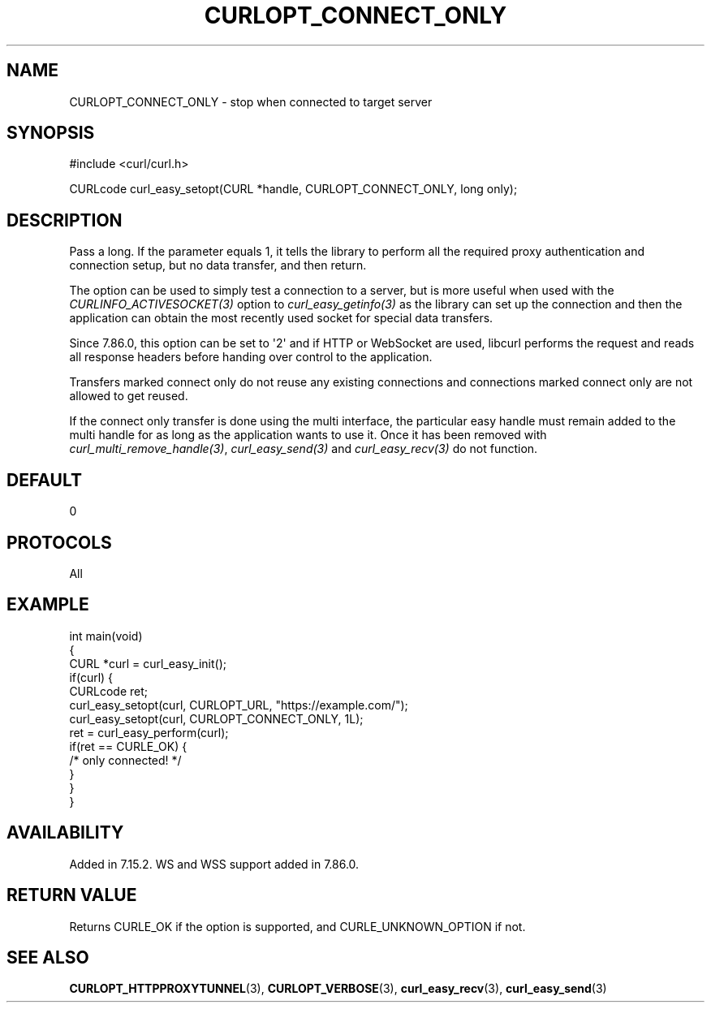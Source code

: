 .\" generated by cd2nroff 0.1 from CURLOPT_CONNECT_ONLY.md
.TH CURLOPT_CONNECT_ONLY 3 "May 11 2025" libcurl
.SH NAME
CURLOPT_CONNECT_ONLY \- stop when connected to target server
.SH SYNOPSIS
.nf
#include <curl/curl.h>

CURLcode curl_easy_setopt(CURL *handle, CURLOPT_CONNECT_ONLY, long only);
.fi
.SH DESCRIPTION
Pass a long. If the parameter equals 1, it tells the library to perform all
the required proxy authentication and connection setup, but no data transfer,
and then return.

The option can be used to simply test a connection to a server, but is more
useful when used with the \fICURLINFO_ACTIVESOCKET(3)\fP option to
\fIcurl_easy_getinfo(3)\fP as the library can set up the connection and then
the application can obtain the most recently used socket for special data
transfers.

Since 7.86.0, this option can be set to \(aq2\(aq and if HTTP or WebSocket are used,
libcurl performs the request and reads all response headers before handing
over control to the application.

Transfers marked connect only do not reuse any existing connections and
connections marked connect only are not allowed to get reused.

If the connect only transfer is done using the multi interface, the particular
easy handle must remain added to the multi handle for as long as the
application wants to use it. Once it has been removed with
\fIcurl_multi_remove_handle(3)\fP, \fIcurl_easy_send(3)\fP and
\fIcurl_easy_recv(3)\fP do not function.
.SH DEFAULT
0
.SH PROTOCOLS
All
.SH EXAMPLE
.nf
int main(void)
{
  CURL *curl = curl_easy_init();
  if(curl) {
    CURLcode ret;
    curl_easy_setopt(curl, CURLOPT_URL, "https://example.com/");
    curl_easy_setopt(curl, CURLOPT_CONNECT_ONLY, 1L);
    ret = curl_easy_perform(curl);
    if(ret == CURLE_OK) {
      /* only connected! */
    }
  }
}
.fi
.SH AVAILABILITY
Added in 7.15.2. WS and WSS support added in 7.86.0.
.SH RETURN VALUE
Returns CURLE_OK if the option is supported, and CURLE_UNKNOWN_OPTION if not.
.SH SEE ALSO
.BR CURLOPT_HTTPPROXYTUNNEL (3),
.BR CURLOPT_VERBOSE (3),
.BR curl_easy_recv (3),
.BR curl_easy_send (3)
